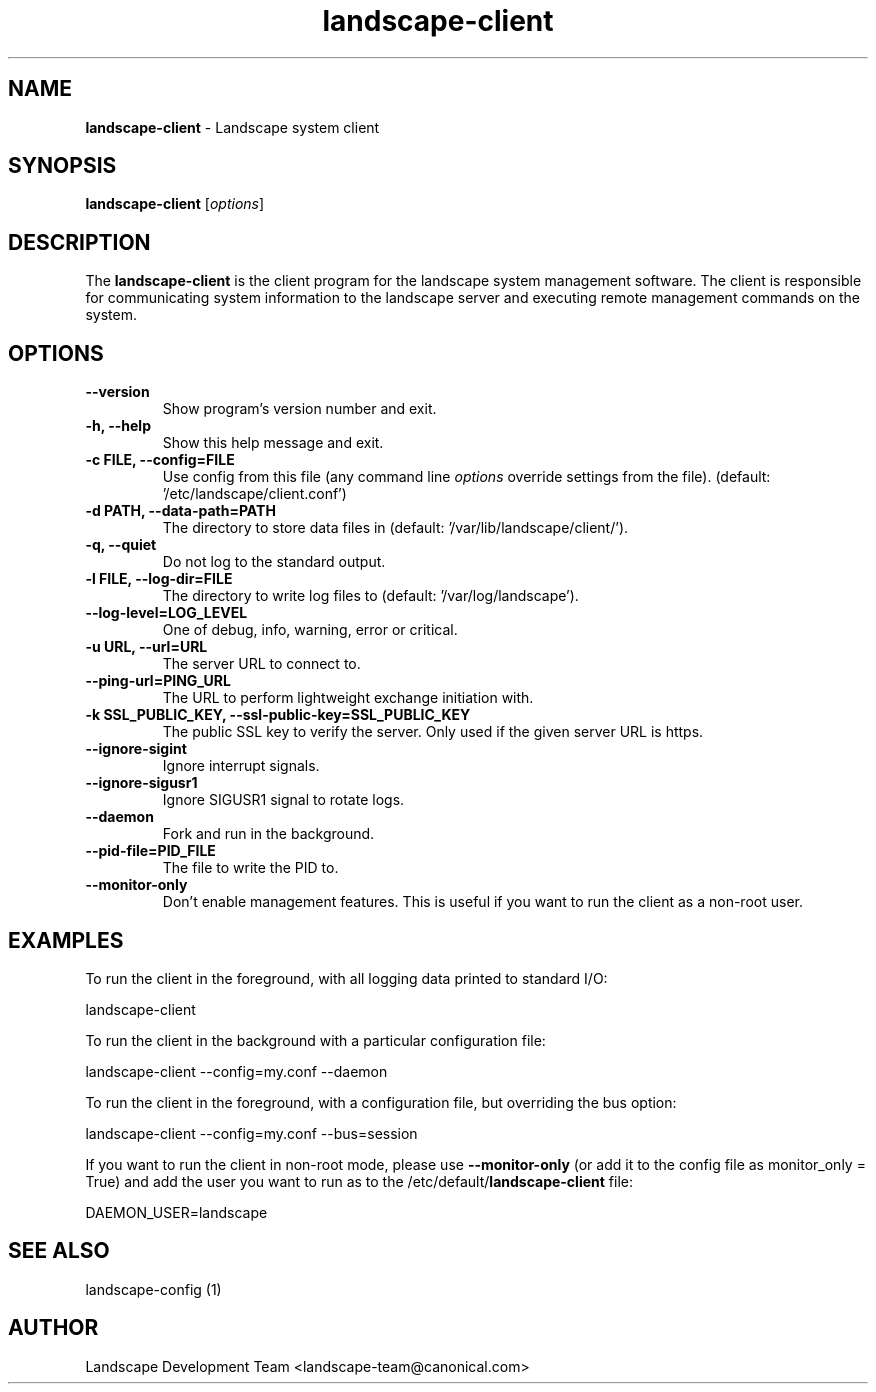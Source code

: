 .\" Text automatically generated by txt2man
.TH landscape-client 1 "05 January 2017" "" ""
.SH NAME
\fBlandscape-client \fP- Landscape system client
\fB
.SH SYNOPSIS
.nf
.fam C

\fBlandscape-client\fP [\fIoptions\fP]

.fam T
.fi
.fam T
.fi
.SH DESCRIPTION

The \fBlandscape-client\fP is the client program for the landscape system
management software. The client is responsible for communicating
system information to the landscape server and executing remote
management commands on the system.
.SH OPTIONS 
.TP
.B
\fB--version\fP
Show program's version number and exit.
.TP
.B
\fB-h\fP, \fB--help\fP
Show this help message and exit.
.TP
.B
\fB-c\fP FILE, \fB--config\fP=FILE
Use config from this file (any command line 
\fIoptions\fP override settings from the file). (default:
\(cq/etc/landscape/client.conf')
.TP
.B
\fB-d\fP PATH, \fB--data-path\fP=PATH
The directory to store data files in (default:
\(cq/var/lib/landscape/client/').
.TP
.B
\fB-q\fP, \fB--quiet\fP
Do not log to the standard output.
.TP
.B
\fB-l\fP FILE, \fB--log-dir\fP=FILE
The directory to write log files to (default:
\(cq/var/log/landscape').
.TP
.B
\fB--log-level\fP=LOG_LEVEL
One of debug, info, warning, error or critical.
.TP
.B
\fB-u\fP URL, \fB--url\fP=URL
The server URL to connect to.
.TP
.B
\fB--ping-url\fP=PING_URL
The URL to perform lightweight exchange initiation
with.
.TP
.B
\fB-k\fP SSL_PUBLIC_KEY, \fB--ssl-public-key\fP=SSL_PUBLIC_KEY
The public SSL key to 
verify the server. Only used if the given server
URL is https.
.TP
.B
\fB--ignore-sigint\fP
Ignore interrupt signals.
.TP
.B
\fB--ignore-sigusr1\fP
Ignore SIGUSR1 signal to rotate logs.
.TP
.B
\fB--daemon\fP
Fork and run in the background.
.TP
.B
\fB--pid-file\fP=PID_FILE
The file to write the PID to.
.TP
.B
\fB--monitor-only\fP
Don't enable management features. This is useful
if you want to run the client as a non-root 
user.
.SH EXAMPLES

To run the client in the foreground, with all logging data printed to standard
I/O:
.PP
.nf
.fam C
  landscape-client

.fam T
.fi
To run the client in the background with a particular configuration file:
.PP
.nf
.fam C
  landscape-client --config=my.conf --daemon

.fam T
.fi
To run the client in the foreground, with a configuration file, but overriding
the bus option:
.PP
.nf
.fam C
  landscape-client --config=my.conf --bus=session

.fam T
.fi
If you want to run the client in non-root mode, please use \fB--monitor-only\fP (or
add it to the config file as monitor_only = True) and add the user you want to
run as to the /etc/default/\fBlandscape-client\fP file:
.PP
.nf
.fam C
  DAEMON_USER=landscape

.fam T
.fi
.SH SEE ALSO

landscape-config (1)
.SH AUTHOR
Landscape Development Team <landscape-team@canonical.com>
